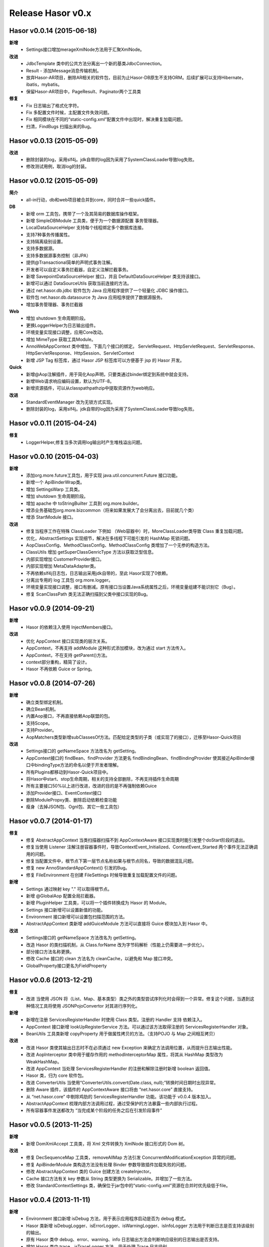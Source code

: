 --------------------
Release Hasor v0.x
--------------------

Hasor v0.0.14 (2015-06-18)
------------------------------------
**新增**
    - Settings接口增加merageXmlNode方法用于汇聚XmlNode。
**改进**
    - JdbcTemplate 类中的公共方法分离出一个新的基类JdbcConnection。
    - Result - 添加Message消息传输机制。
    - 放弃Hasor-AR项目，删除AR相关的软件包，目前为止Hasor-DB原生不支持ORM。后续扩展可以支持Hibernate，ibatis，mybatis。
    - 保留Hasor-AR项目中，PageResult、Paginator两个工具类
**修复**
    - Fix 日志输出了格式化字符。
    - Fix 多配置文件时候，主配置文件失效问题。
    - Fix 相同模块在不同的“static-config.xml”配置文件中出现时，解决重复加载问题。
    - 扫清，FindBugs 扫描出来的Bug。


Hasor v0.0.13 (2015-05-09)
------------------------------------
**改进**
    - 删除封装的log，采用slf4j。jdk自带的log因为采用了SystemClassLoader导致log失败。
    - 修改测试用例，取消log的封装。


Hasor v0.0.12 (2015-05-09)
------------------------------------
**简介**
    - all-in行动，db和web项目被合并到core，同时合并一些quick插件。
**DB**
    - 新增 orm 工具包，携带了一个及其简易的数据库操作框架。
    - 新增 SimpleDBModule 工具类，便于为一个数据源配置 事务管理器。
    - LocalDataSourceHelper 支持每个线程绑定多个数据库连接。
    - 支持7种事务传播属性。
    - 支持隔离级别设置。
    - 支持多数据源。
    - 支持多数据源事务控制（非JPA）
    - 提供@Transactional简单的声明式事务注解。
    - 开发者可以自定义事务拦截器，自定义注解拦截事务。
    - 新增 SavepointDataSourceHelper 接口，并且 DefaultDataSourceHelper 类支持该接口。
    - 新增可以通过 DataSourceUtils 获取当前连接的方法。
    - 通过 net.hasor.db.jdbc 软件包为 Java 应用程序提供了一个轻量化 JDBC 操作接口。
    - 软件包 net.hasor.db.datasource 为 Java 应用程序提供了数据源服务。
    - 增加事务管理器、事务拦截器
**Web**
    - 增加 shutdown 生命周期阶段。
    - 更换LoggerHelper为日志输出组件。
    - 环境变量实现接口调整，应用Core改动。
    - 增加 MimeType 获取工具Module。
    - AnnoWebAppContext 类中增加，下面几个接口的绑定。
      ServletRequest、HttpServletRequest、ServletResponse、HttpServletResponse、HttpSession、ServletContext
    - 新增 JSP Tag 标签库，通过 Hasor JSP 标签库可以方便基于 jsp 的 Hasor 开发。
**Quick**
    - 新增@Aop注解插件，用于简化Aop声明，只要类通过binder绑定到系统中就会支持。
    - 新增Web请求响应编码设置，默认为UTF-8。
    - 新增资源插件，可以从classpath\path\zip中提取资源作为web响应。
**改进**
    - StandardEventManager 改为无锁方式实现。
    - 删除封装的log，采用slf4j。jdk自带的log因为采用了SystemClassLoader导致log失败。


Hasor v0.0.11 (2015-04-24)
------------------------------------
**修复**
    - LoggerHelper,修复当多次调用log输出时产生堆栈溢出问题。


Hasor v0.0.10 (2015-04-03)
------------------------------------
**新增**
    - 添加org.more.future工具包，用于实现 java.util.concurrent.Future 接口功能。
    - 新增一个 ApiBinderWrap类。
    - 增加 SettingsWarp 工具类。
    - 增加 shutdown 生命周期阶段。
    - 增加 apache 中 toStringBuilter 工具到 org.more.builder。
    - 增添业务基础包org.more.bizcommon（将来如果发展大了会分离出去，目前就几个类）
    - 增添 StartModule 接口。
**改进**
    - 修复当程序工作在特殊 ClassLoader 下例如 （Web容器中）时，MoreClassLoader类导致 Class 重复加载问题。
    - 优化，AbstractSettings 实现细节，解决在多线程下可能引发的 HashMap 死锁问题。
    - AopClassConfig、MethodClassConfig、MethodClassConfig 类增加了一个无参的构造方法。
    - ClassUtils 增加 getSuperClassGenricType 方法以获取泛型信息。
    - 内部实现增加 CustomerProvider接口。
    - 内部实现增加 MetaDataAdapter类。
    - 不再依赖slf4j日志包，日志输出采用jdk自带的，至此 Hasor实现了0依赖。
    - 分离出专用的 log 工具包 org.more.logger。
    - 环境变量实现接口调整，接口有删减。原有接口当设置Java系统属性之后，环境变量组建不能识别它（Bug）。
    - 修复 ScanClassPath 类无法正确扫描到父类中接口实现的Bug。


Hasor v0.0.9 (2014-09-21)
------------------------------------
**新增**
    - Hasor 的依赖注入使用 InjectMembers接口。
**改进**
    - 优化 AppContext 接口实现类的层次关系。
    - AppContext，不再支持 addModule 这种形式添加模块，改为通过 start 方法传入。
    - AppContext，不在支持 getParent()方法。
    - context部分重构，精简了设计。
    - Hasor 不再依赖 Guice or Spring。


Hasor v0.0.8 (2014-07-26)
------------------------------------
**新增**
    - 确立类型绑定机制。
    - 确立Bean机制。
    - 内置Aop接口，不再直接依赖Aop联盟的包。
    - 支持Scope。
    - 支持Provider。
    - AopMatchers类型新增subClassesOf方法。匹配给定类型的子类（或实现了的接口），迁移至Hasor-Quick项目
**改进**
    - Settings接口的 getNameSpace 方法改名为 getSetting。
    - AppContext接口的 findBean、findProvider 方法更名 findBindingBean、findBindingProvider
      使其接近ApiBinder接口中bindingType方法的命名以便于开发者理解。
    - 所有Plugins都移动到Hasor-Quick项目中。
    - 将Hasor中start、stop生命周期，相关的支持全部删除，不再支持插件生命周期
    - 所有主要接口50%以上进行改进，改进的目的是不再强制依赖Guice
    - 添加Provider接口、EventContext接口
    - 删除ModulePropxy类、删除启动依赖检查功能
    - 瘦身（去掉JSON包、Ognl包、其它一些工具包）


Hasor v0.0.7 (2014-01-17)
------------------------------------
**修复**
    - 修复 AbstractAppContext 当类扫描器扫描不到 AppContextAware 接口实现类时能引发整个doStart阶段的退出。
    - 修复当使用 Listener 注解注册容器事件时，导致ContextEvent_Initialized、ContextEvent_Started 两个事件无法正确调用的问题。
    - 修复当配置文件中，根节点下第一层节点名称如果与根节点同名，导致的数据混乱问题。
    - 修复 new AnnoStandardAppContext() 引发的Bug。
    - 修复 FileEnvironment 在创建 FileSettings 时候导致重复加载配置文件的问题。
**新增**
    - Settings 通过映射 key "." 可以取得根节点。
    - 新增 @GlobalAop 配置全局拦截器。
    - 新增 PluginHelper 工具类，可以将一个插件转换成为 Hasor 的 Module。
    - Settings 接口新增可以设置新值的功能。
    - Environment 接口新增可以设置包扫描范围的方法。
    - AbstractAppContext 类新增 addGuiceModule 方法可以直接将 Guice 模块加入到 Hasor 中。
**改进**
    - Settings接口的 getNameSpace 方法改名为 getSetting。
    - 改造 Hasor 的类扫描机制，从 Class.forName 改为字节码解析（性能上仍需要进一步优化）。
    - 部分接口方法名称更换。
    - 修改 Cache 接口的 clean 方法名为 cleanCache，以避免和 Map 接口冲突。
    - GlobalProperty接口更名为FieldProperty


Hasor v0.0.6 (2013-12-21)
------------------------------------
**修复**
    - 改进 当使用 JSON 将（List、Map、基本类型）类之外的类型尝试序列化时会得到一个异常。修复这个问题，当遇到这种情况工具将使用 JSONPojoConvertor 对其进行序列化。
**新增**
    - 新增在注册 ServicesRegisterHandler 时使用 Class 类型。注册的 Handler 支持 依赖注入。
    - AppContext 接口新增 lookUpRegisterService 方法。可以通过该方法取得注册的 ServicesRegisterHandler 对象。
    - BeanUtils 工具类新增 copyProperty 用于做属性拷贝的方法。（支持POJO 与 Map 之间相互拷贝）
**改进**
    - 改进 Hasor 类使其输出日志时不在必须通过 new Exception 来确定方法调用位置，从而提升日志输出性能。
    - 改进 AopInterceptor 类中用于缓存作用的 methodInterceptorMap 属性，将其从 HashMap 类型改为 WeakHashMap。
    - 改进 AppContext 当处理 ServicesRegisterHandler 的注册和解除注册时新增 boolean 返回值。
    - Hasor 类，归为 core 软件包。
    - 改进 ConverterUtils 当使用“ConverterUtils.convert(Date.class, null);”转换时间日期时出现异常。
    - 删除 Aware 插件，该插件的 AppContextAware 接口将由 “net.hasor.core” 直接支持。
    - 从 “net.hasor.core” 中剔除鸡肋的 ServicesRegisterHandler 功能。该功能于 v0.0.4 版本加入。
    - AbstractAppContext 梳理内部方法调用过程，通过受保护的方法暴露一些内部执行过程。
    - 所有容器事件发送都改为 “当完成某个阶段的任务之后在引发阶段事件”


Hasor v0.0.5 (2013-11-25)
------------------------------------
**新增**
    - 新增 DomXmlAccept 工具类，将 Xml 文件转换为  XmlNode 接口形式的 Dom 树。
**改进**
    - 修复 DecSequenceMap 工具类，removeAllMap 方法引发 ConcurrentModificationException 异常的问题。
    - 修复 ApiBinderModule 类构造方法没有处理 Binder 参数导致插件加载失败的问题。
    - 修改 AbstractAppContext 类的 Guice 创建方法 createInjector。
    - Cache 接口方法有关 key 参数从 String 类型更换为 Serializable。并增加了一些方法。
    - 修改 StandardContextSettings 类，确保位于jar包中的“static-config.xml”资源在合并时优先级低于file。


Hasor v0.0.4 (2013-11-11)
------------------------------------
**新增**
    - Environment 接口新增 isDebug 方法，用于表示应用程序启动是否为 debug 模式。
    - Hasor 类新增 isDebugLogger、isErrorLogger、isWarningLogger、isInfoLogger 方法用于判断日志是否支持该级别的输出。
    - 原有 Hasor 类中 debug、error、warning、info 日志输出方法会判断响应级别的日志输出是否支持。
    - 增加 Hasor 类中 trace、isTraceLogger 方法，用于处理 Trace 日志级别。
    - 增加服务注册机制，详见 ServicesRegisterHandler 接口用法。
    - 增加 ModuleEvent_Start、ModuleEvent_Stoped事件。
    - ApiBinder、AppContext 接口中新增一些有关 BindingType 的工具方法。
    - 新增 Cache 插件。
    - 新增 Aware 插件，提供给不方便通过 Inject 注解注入 AppContext 接口的类，使其在 AppContext 在 Start 的第一时间得到注入。
    - 新增 日志输出，可以看到插件列表，并且展示了插件是否加载成功。
**改进**
    - 变更 ContextEvent_Stop 事件为 ContextEvent_Stoped。
    - 删除 giftSupport 属性的配置，Gift 扩展方式不在通过配置文件形式启用。
    - Gift 体系更改为 Plugin，原本 Gift 是作为模块的一个补充，目前改为框架功能插件体系。
    - 代码大面积优化。


Hasor v0.0.3 (2013-10-09)
------------------------------------
**改进**
    - 修改根POM改为 0.0.2 该版本可以处理 GBK 编码下 Javadocs 生成。
    - 改进JavaDoc内容的质量。


Hasor v0.0.2 (2013-09-29)
------------------------------------
**修复**
    - StandardAppContext调用无参构造方法引发异常的问题，同时修改几个核心类的构造方法。
**新增**
    - 新增以模块类名为事件名，当执行 Init\Start\Stop时候，抛出对应事件。
    - 增加 Gift 体系用于扩展非模块类小工具。
**改进**
    - DefaultXmlProperty类更名为DefaultXmlNode，并且XmlNode增加几个常用方法。
    - 删除所有Mapping部分支持，相关代码移到demo作为例子程序。
    - AbstractAppContext类中有关事件的声明移动到 AppContext 接口中。
    - Before 注解更名为 Aop 注解，性能进行了优化。
    - ASM升级为4.0、ClassCode连带升级。


Hasor v0.0.1 (2013-09-15)
------------------------------------
**新增**
    - 增加@GuiceModule注解，可以标记在com.google.inject.Module接口上，可以将Guice模块引入到Hasor中。
**改进**
    - Hasor-Core：80%以上代码重构，重构主要涉及内容的是结构性重构。
    - InitContext接口功能合并到Environment接口中。
    - ApiBinder接口增加模块依赖管理。
    - HasorModule接口更名为Module。
    - HasorEventListener接口更名为EventListener。
    - XmlProperty接口更名为XmlNode。
    - config-mapping.properties属性文件的解析不在是必须的。
    - 重构Settings实现。Xml解析方式不在依赖ns.prop属性文件，实现方式改为Sax。
    - Module注解，更名为AnnoModule。
    - 重构AppContext实现。
    - 包空间整理，所有包都被移动到net.hasor下，整理License文件。删除残余的、无用的类。
    - 删除所有与Web相关的支持，这部分功能全部移动到Hasor-Web（Hasor-MVC更名而来）。
    - 生命周期：合并onReady和onInit两个生命周期阶段方法，删除销毁过程。
    - 工具包修订：ResourcesUtils工具类中，类扫描代码优化。
    - 工具包修订：DecSequenceMap.java、DecStackMap.java两个类文件增加一些有用的方法。
    - 所有Demo程序都汇总到demo-project项目中。
